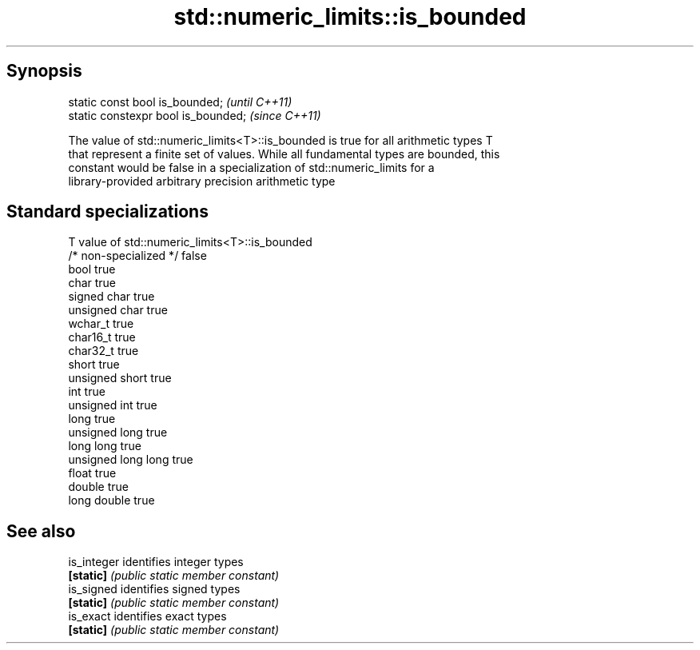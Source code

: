 .TH std::numeric_limits::is_bounded 3 "Apr 19 2014" "1.0.0" "C++ Standard Libary"
.SH Synopsis
   static const bool is_bounded;      \fI(until C++11)\fP
   static constexpr bool is_bounded;  \fI(since C++11)\fP

   The value of std::numeric_limits<T>::is_bounded is true for all arithmetic types T
   that represent a finite set of values. While all fundamental types are bounded, this
   constant would be false in a specialization of std::numeric_limits for a
   library-provided arbitrary precision arithmetic type

.SH Standard specializations

   T                     value of std::numeric_limits<T>::is_bounded
   /* non-specialized */ false
   bool                  true
   char                  true
   signed char           true
   unsigned char         true
   wchar_t               true
   char16_t              true
   char32_t              true
   short                 true
   unsigned short        true
   int                   true
   unsigned int          true
   long                  true
   unsigned long         true
   long long             true
   unsigned long long    true
   float                 true
   double                true
   long double           true

.SH See also

   is_integer identifies integer types
   \fB[static]\fP   \fI(public static member constant)\fP
   is_signed  identifies signed types
   \fB[static]\fP   \fI(public static member constant)\fP
   is_exact   identifies exact types
   \fB[static]\fP   \fI(public static member constant)\fP
